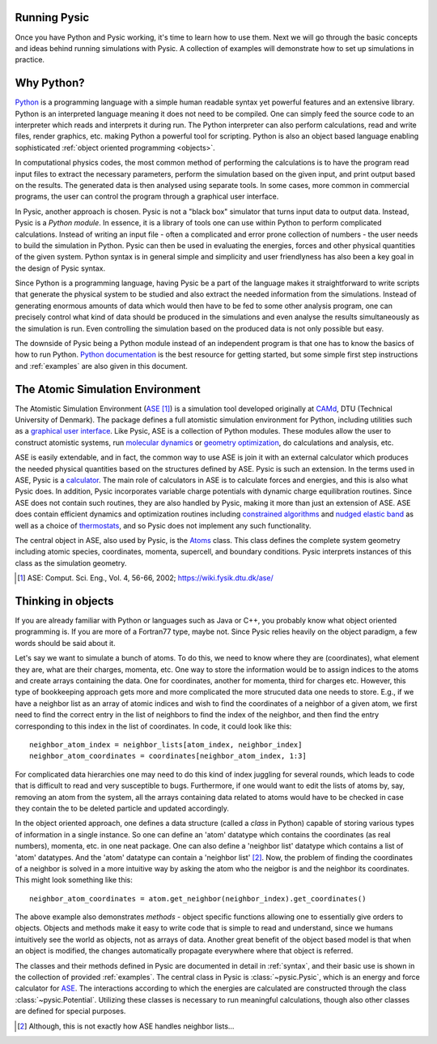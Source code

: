 .. file:running

.. file:run_forewords

Running Pysic
-------------

Once you have Python and Pysic working, it's time to learn how to use them. Next we will go through the basic concepts and ideas behind running simulations with Pysic. A collection of examples will demonstrate how to set up simulations in practice.


.. file:python_general

Why Python?
-----------

`Python`_ is a programming language with a simple human readable syntax yet powerful features and
an extensive library. Python is an interpreted language meaning it does not need to be compiled.
One can simply feed the source code to an interpreter which reads and interprets it during run.
The Python interpreter can also perform calculations, read and write files, render graphics,
etc. making Python a powerful tool for scripting. Python is also an object based language
enabling sophisticated :ref:`object oriented programming <objects>`.

In computational physics codes, the most common method of performing the calculations is to have
the program read input files to extract the necessary parameters, perform the simulation based on
the given input, and print output based on the results. The generated data is then analysed using 
separate tools. In some cases, more common in commercial programs, the user can control the
program through a graphical user interface.

In Pysic, another approach is chosen. Pysic is not a "black box" simulator that turns input data to
output data. Instead, Pysic is a *Python module*. In essence, it is a library of tools one can use
within Python to perform complicated calculations. Instead of writing an input file - often
a complicated and error prone collection of numbers - the user needs
to build the simulation in Python. Pysic can then be used in evaluating the energies,
forces and other physical quantities of the given system. Python syntax is in general simple and
simplicity and user friendlyness has also been a key goal in the design of Pysic syntax.

Since Python is a programming language, having Pysic be a part of the language makes it straightforward
to write scripts that generate the physical system to be studied and also extract the needed information
from the simulations.
Instead of generating enormous amounts of data which would then have to be fed to some other analysis
program, one can precisely control what kind of data should be produced in the simulations and even analyse
the results simultaneously as the simulation is run. Even controlling the simulation based on the
produced data is not only possible but easy.

The downside of Pysic being a Python module instead of an independent program is that one has to know the
basics of how to run Python. `Python documentation`_ is the best resource for getting started, but some
simple first step instructions and :ref:`examples` are also given in this document.

.. only:: html 
        
      |!| See the official `Python documentation`_ and `tutorials`_.


.. _Python: http://www.python.org
.. _Python documentation: http://docs.python.org/
.. _tutorials: http://docs.python.org/tutorial/index.html
.. |!| image:: ../../Graphics/mordred/pysic/exclamation.png
       :alt: < ! >
       :height: 32

.. file:ase_general

The Atomic Simulation Environment
---------------------------------

The Atomistic Simulation Environment (`ASE`_ [#]_) is a simulation tool developed originally at `CAMd`_, DTU (Technical University of Denmark). The package defines a full atomistic simulation environment for Python, including utilities such as a `graphical user interface`_. Like Pysic, ASE is a collection of Python modules. These modules allow the user to construct atomistic systems, run `molecular dynamics`_ or `geometry optimization`_, do calculations and analysis, etc. 

.. only:: html 
        
      |!| See the official `ASE tutorials`_.

ASE is easily extendable, and in fact, the common way to use ASE is join it with an external calculator which produces the needed physical quantities based on the structures defined by ASE. Pysic is such an extension. In the terms used in ASE, Pysic is a `calculator`_. The main role of calculators in ASE is to calculate forces and energies, and this is also what Pysic does. In addition, Pysic incorporates variable charge potentials with dynamic charge equilibration routines. Since ASE does not contain such routines, they are also handled by Pysic, making it more than just an extension of ASE. ASE does contain efficient dynamics and optimization routines including `constrained algorithms`_ and `nudged elastic band`_ as well as a choice of `thermostats`_, and so Pysic does not implement any such functionality.

The central object in ASE, also used by Pysic, is the `Atoms`_ class. This class defines the complete system geometry including atomic species, coordinates, momenta, supercell, and boundary conditions. Pysic interprets instances of this class as the simulation geometry.

.. [#] ASE: Comput. Sci. Eng., Vol. 4, 56-66, 2002; https://wiki.fysik.dtu.dk/ase/

.. _CAMd: http://www.camd.dtu.dk/English/Software.aspx
.. _ASE: https://wiki.fysik.dtu.dk/ase/
.. _Atoms: https://wiki.fysik.dtu.dk/ase/ase/atoms.html 
.. _graphical user interface: https://wiki.fysik.dtu.dk/ase/ase/gui/gui.html#module-gui
.. _molecular dynamics: https://wiki.fysik.dtu.dk/ase/ase/md.html#module-md
.. _geometry optimization: https://wiki.fysik.dtu.dk/ase/ase/optimize.html#module-optimize
.. _constrained algorithms: https://wiki.fysik.dtu.dk/ase/ase/constraints.html#module-constraints
.. _nudged elastic band: https://wiki.fysik.dtu.dk/ase/ase/neb.html#module-neb
.. _thermostats: https://wiki.fysik.dtu.dk/ase/ase/md.html#constant-nvt-simulations-the-canonical-ensemble
.. _calculator: https://wiki.fysik.dtu.dk/ase/ase/calculators/calculators.html
.. _ASE tutorials: https://wiki.fysik.dtu.dk/ase/tutorials/tutorials.html


.. file:object_oriented

.. _objects:

Thinking in objects
-------------------

If you are already familiar with Python or languages such as Java or C++, you probably know what object oriented programming is. If you are more of a Fortran77 type, maybe not. Since Pysic relies heavily on the object paradigm, a few words should be said about it.

Let's say we want to simulate a bunch of atoms. To do this, we need to know where they are (coordinates), what element they are, what are their charges, momenta, etc. One way to store the information would be to assign indices to the atoms and create arrays containing the data. One for coordinates, another for momenta, third for charges etc. However, this type of bookkeeping approach gets more and more complicated the more strucuted data one needs to store. E.g., if we have a neighbor list as an array of atomic indices and wish to find the coordinates of a neighbor of a given atom, we first need to find the correct entry in the list of neighbors to find the index of the neighbor, and then find the entry corresponding to this index in the list of coordinates. In code, it could look like this::

  neighbor_atom_index = neighbor_lists[atom_index, neighbor_index]
  neighbor_atom_coordinates = coordinates[neighbor_atom_index, 1:3]

For complicated data hierarchies one may need to do this kind of index juggling for several rounds, which leads to code that is difficult to read and very susceptible to bugs. Furthermore, if one would want to edit the lists of atoms by, say, removing an atom from the system, all the arrays containing data related to atoms would have to be checked in case they contain the to be deleted particle and updated accordingly.

In the object oriented approach, one defines a data structure (called a *class* in Python) capable of storing various types of information in a single instance. So one can define an 'atom' datatype which contains the coordinates (as real numbers), momenta, etc. in one neat package. One can also define a 'neighbor list' datatype which contains a list of 'atom' datatypes. And the 'atom' datatype can contain a 'neighbor list' [#]_. Now, the problem of finding the coordinates of a neighbor is solved in a more intuitive way by asking the atom who the neigbor is and the neighbor its coordinates. This might look something like this::

  neighbor_atom_coordinates = atom.get_neighbor(neighbor_index).get_coordinates()

The above example also demonstrates *methods* - object specific functions allowing one to essentially give orders to objects. Objects and methods make it easy to write code that is simple to read and understand, since we humans intuitively see the world as objects, not as arrays of data. Another great benefit of the object based model is that when an object is modified, the changes automatically propagate everywhere where that object is referred.

The classes and their methods defined in Pysic are documented in detail in :ref:`syntax`, and their basic use is shown in the collection of provided :ref:`examples`. The central class in Pysic is :class:`~pysic.Pysic`, which is an energy and force calculator for `ASE`_. The interactions according to which the energies are calculated are constructed through the class :class:`~pysic.Potential`. Utilizing these classes is necessary to run meaningful calculations, though also other classes are defined for special purposes.

.. [#] Although, this is not exactly how ASE handles neighbor lists...

